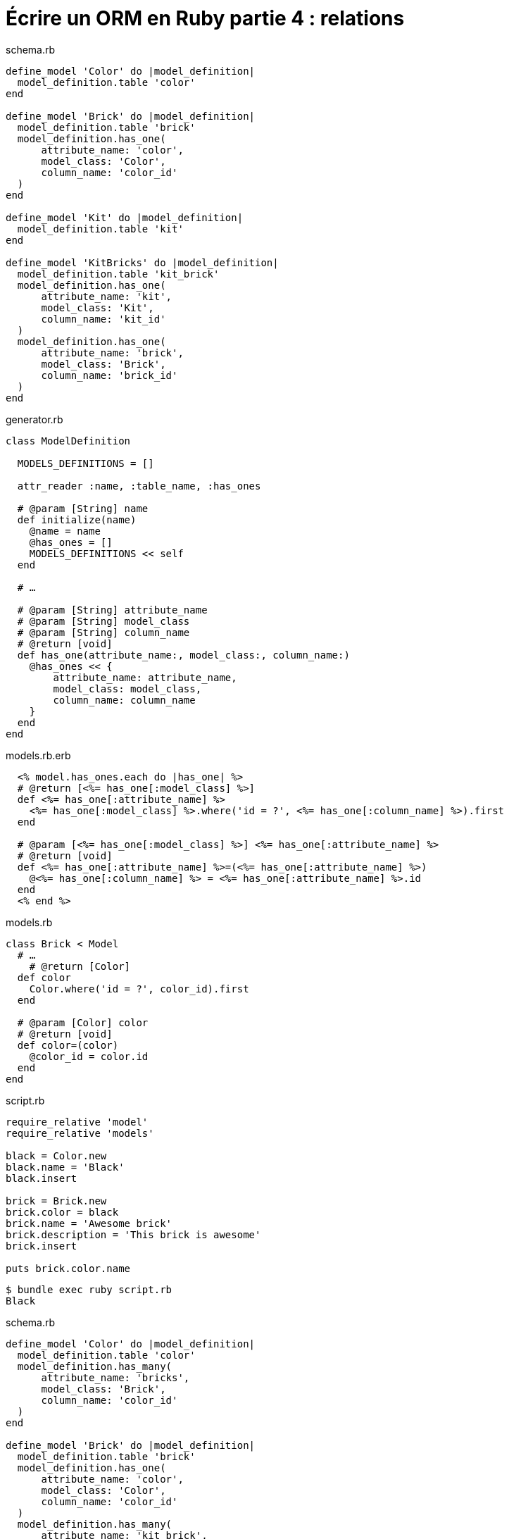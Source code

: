 [#ORM-4]
ifeval::["{doctype}" == "book"]
= Partie 4{nbsp}: relations
endif::[]
ifeval::["{doctype}" != "book"]
= Écrire un ORM en Ruby partie 4{nbsp}: relations
endif::[]

:author: Julien Kirch
:revnumber: v0.1
:docdate: 2020-05-10
:article_lang: fr
ifndef::source-highlighter[]
:source-highlighter: pygments
:pygments-style: friendly
endif::[]

.schema.rb
[source,ruby]
----
define_model 'Color' do |model_definition|
  model_definition.table 'color'
end

define_model 'Brick' do |model_definition|
  model_definition.table 'brick'
  model_definition.has_one(
      attribute_name: 'color',
      model_class: 'Color',
      column_name: 'color_id'
  )
end

define_model 'Kit' do |model_definition|
  model_definition.table 'kit'
end

define_model 'KitBricks' do |model_definition|
  model_definition.table 'kit_brick'
  model_definition.has_one(
      attribute_name: 'kit',
      model_class: 'Kit',
      column_name: 'kit_id'
  )
  model_definition.has_one(
      attribute_name: 'brick',
      model_class: 'Brick',
      column_name: 'brick_id'
  )
end
----

.generator.rb
[source,ruby]
----
class ModelDefinition

  MODELS_DEFINITIONS = []

  attr_reader :name, :table_name, :has_ones

  # @param [String] name
  def initialize(name)
    @name = name
    @has_ones = []
    MODELS_DEFINITIONS << self
  end

  # …

  # @param [String] attribute_name
  # @param [String] model_class
  # @param [String] column_name
  # @return [void]
  def has_one(attribute_name:, model_class:, column_name:)
    @has_ones << {
        attribute_name: attribute_name,
        model_class: model_class,
        column_name: column_name
    }
  end
end
----

.models.rb.erb
[source]
----
  <% model.has_ones.each do |has_one| %>
  # @return [<%= has_one[:model_class] %>]
  def <%= has_one[:attribute_name] %>
    <%= has_one[:model_class] %>.where('id = ?', <%= has_one[:column_name] %>).first
  end

  # @param [<%= has_one[:model_class] %>] <%= has_one[:attribute_name] %>
  # @return [void]
  def <%= has_one[:attribute_name] %>=(<%= has_one[:attribute_name] %>)
    @<%= has_one[:column_name] %> = <%= has_one[:attribute_name] %>.id
  end
  <% end %>
----

.models.rb
[source,ruby]
----
class Brick < Model
  # …
    # @return [Color]
  def color
    Color.where('id = ?', color_id).first
  end

  # @param [Color] color
  # @return [void]
  def color=(color)
    @color_id = color.id
  end
end
----

.script.rb
[source,ruby]
----
require_relative 'model'
require_relative 'models'

black = Color.new
black.name = 'Black'
black.insert

brick = Brick.new
brick.color = black
brick.name = 'Awesome brick'
brick.description = 'This brick is awesome'
brick.insert

puts brick.color.name
----

[source,bash]
----
$ bundle exec ruby script.rb 
Black
----

.schema.rb
[source,ruby]
----
define_model 'Color' do |model_definition|
  model_definition.table 'color'
  model_definition.has_many(
      attribute_name: 'bricks',
      model_class: 'Brick',
      column_name: 'color_id'
  )
end

define_model 'Brick' do |model_definition|
  model_definition.table 'brick'
  model_definition.has_one(
      attribute_name: 'color',
      model_class: 'Color',
      column_name: 'color_id'
  )
  model_definition.has_many(
      attribute_name: 'kit_brick',
      model_class: 'KitBricks',
      column_name: 'brick_id'
  )
end

define_model 'Kit' do |model_definition|
  model_definition.table 'kit'
  model_definition.has_many(
      attribute_name: 'kit_brick',
      model_class: 'KitBricks',
      column_name: 'kit_id'
  )
end

define_model 'KitBricks' do |model_definition|
  model_definition.table 'kit_brick'
  model_definition.has_one(
      attribute_name: 'kit',
      model_class: 'Kit',
      column_name: 'kit_id'
  )
  model_definition.has_one(
      attribute_name: 'brick',
      model_class: 'Brick',
      column_name: 'brick_id'
  )
end
----

.generator.rb
[source,ruby]
----
class ModelDefinition

  MODELS_DEFINITIONS = []

  attr_reader :name, :table_name, :has_ones, :has_manys

  # @param [String] name
  def initialize(name)
    @name = name
    @has_ones = []
    @has_manys = []
    MODELS_DEFINITIONS << self
  end

  # …

  def has_many(attribute_name:, model_class:, column_name:)
    @has_manys << {
        attribute_name: attribute_name,
        model_class: model_class,
        column_name: column_name
    }
  end
end
----

.models.rb.erb
[source]
----
  <% model.has_manys.each do |has_many| %>
  # @return [Array<<%= has_many[:model_class] %>>]
  def <%= has_many[:attribute_name] %>
    <%= has_many[:model_class] %>.where('<%= has_many[:column_name] %> = ?', id).all
  end
  <% end %>
----

.models.rb
[source,ruby]
----
class Color < Model

  # …

  # @return [Array<Brick>]
  def bricks
    Brick.where('color_id = ?', id).all
  end

end
----

.script.rb
[source,ruby]
----
require_relative 'model'
require_relative 'models'

Brick.truncate
Color.truncate

black = Color.new
black.name = 'Black'
black.insert

yellow = Color.new
yellow.name = 'Yellow'
yellow.insert

brick = Brick.new
brick.color = black
brick.name = 'Awesome brick'
brick.description = 'This brick is awesome'
brick.insert

puts black.bricks.length
puts black.bricks.first.name
----

[source,bash]
----
$ bundle exec ruby script.rb 
1
Awesome brick
----